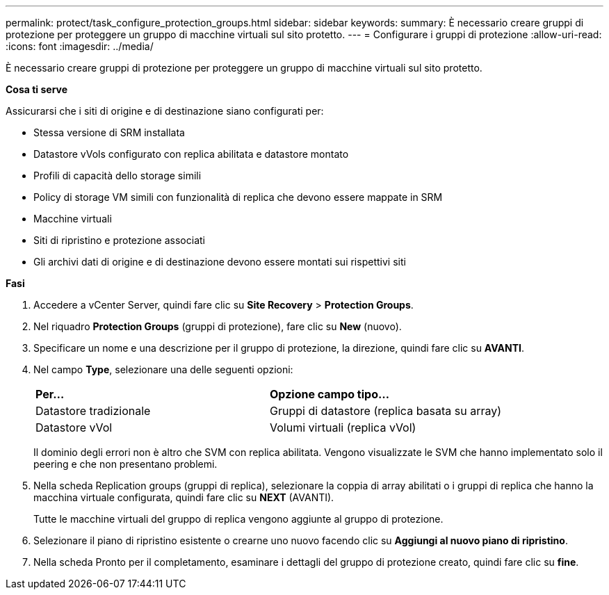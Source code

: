 ---
permalink: protect/task_configure_protection_groups.html 
sidebar: sidebar 
keywords:  
summary: È necessario creare gruppi di protezione per proteggere un gruppo di macchine virtuali sul sito protetto. 
---
= Configurare i gruppi di protezione
:allow-uri-read: 
:icons: font
:imagesdir: ../media/


[role="lead"]
È necessario creare gruppi di protezione per proteggere un gruppo di macchine virtuali sul sito protetto.

*Cosa ti serve*

Assicurarsi che i siti di origine e di destinazione siano configurati per:

* Stessa versione di SRM installata
* Datastore vVols configurato con replica abilitata e datastore montato
* Profili di capacità dello storage simili
* Policy di storage VM simili con funzionalità di replica che devono essere mappate in SRM
* Macchine virtuali
* Siti di ripristino e protezione associati
* Gli archivi dati di origine e di destinazione devono essere montati sui rispettivi siti


*Fasi*

. Accedere a vCenter Server, quindi fare clic su *Site Recovery* > *Protection Groups*.
. Nel riquadro *Protection Groups* (gruppi di protezione), fare clic su *New* (nuovo).
. Specificare un nome e una descrizione per il gruppo di protezione, la direzione, quindi fare clic su *AVANTI*.
. Nel campo *Type*, selezionare una delle seguenti opzioni:
+
|===


| *Per...* | *Opzione campo tipo...* 


 a| 
Datastore tradizionale
 a| 
Gruppi di datastore (replica basata su array)



 a| 
Datastore vVol
 a| 
Volumi virtuali (replica vVol)

|===
+
Il dominio degli errori non è altro che SVM con replica abilitata. Vengono visualizzate le SVM che hanno implementato solo il peering e che non presentano problemi.

. Nella scheda Replication groups (gruppi di replica), selezionare la coppia di array abilitati o i gruppi di replica che hanno la macchina virtuale configurata, quindi fare clic su *NEXT* (AVANTI).
+
Tutte le macchine virtuali del gruppo di replica vengono aggiunte al gruppo di protezione.

. Selezionare il piano di ripristino esistente o crearne uno nuovo facendo clic su *Aggiungi al nuovo piano di ripristino*.
. Nella scheda Pronto per il completamento, esaminare i dettagli del gruppo di protezione creato, quindi fare clic su *fine*.

